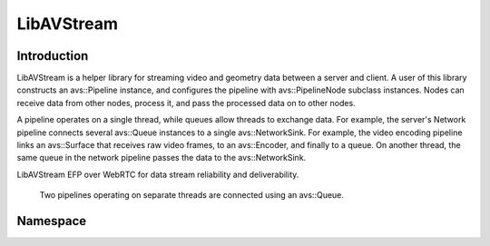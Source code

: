 LibAVStream
===========

Introduction
------------

LibAVStream is a helper library for streaming video and geometry data between a server and client. A user of this library constructs an avs::Pipeline instance, and configures the pipeline with avs::PipelineNode subclass instances. Nodes can receive data from other nodes, process it, and pass the processed data on to other nodes.

A pipeline operates on a single thread, while queues allow threads to exchange data. For example, the server's Network pipeline connects several avs::Queue instances to a single avs::NetworkSink. For example, the video encoding pipeline links an avs::Surface that receives raw video frames, to an avs::Encoder, and finally to a queue. On another thread, the same queue in the network pipeline passes the data to the avs::NetworkSink.

LibAVStream EFP over WebRTC for data stream reliability and deliverability.

.. figure:: /images/reference/ExamplePipeline.png
	:width: 800
	:alt: Two pipelines operating on separate threads are connected using an avs::Queue.

	Two pipelines operating on separate threads are connected using an avs::Queue.

Namespace
---------
.. doxygennamespace :: avs

